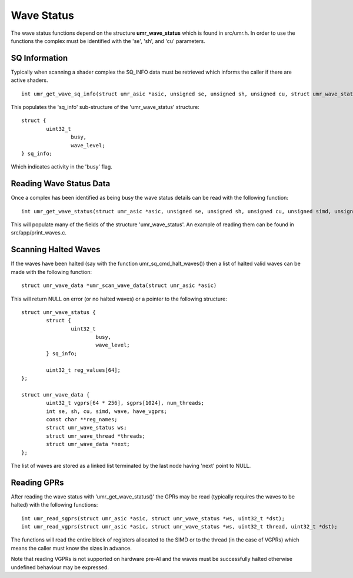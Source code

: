 ===========
Wave Status
===========

The wave status functions depend on the structure **umr_wave_status**
which is found in src/umr.h.  In order to use the functions the complex
must be identified with the 'se', 'sh', and 'cu' parameters.

--------------
SQ Information
--------------

Typically when scanning a shader complex the SQ_INFO data must be
retrieved which informs the caller if there are active shaders.

::

	int umr_get_wave_sq_info(struct umr_asic *asic, unsigned se, unsigned sh, unsigned cu, struct umr_wave_status *ws);

This populates the 'sq_info' sub-structure of the 'umr_wave_status' structure:

::

	struct {
		uint32_t
			busy,
			wave_level;
	} sq_info;

Which indicates activity in the 'busy' flag.

------------------------
Reading Wave Status Data
------------------------

Once a complex has been identified as being busy the wave status details
can be read with the following function:

::

	int umr_get_wave_status(struct umr_asic *asic, unsigned se, unsigned sh, unsigned cu, unsigned simd, unsigned wave, struct umr_wave_status *ws);

This will populate many of the fields of the structure 'umr_wave_status'.  An
example of reading them can be found in src/app/print_waves.c.

---------------------
Scanning Halted Waves
---------------------

If the waves have been halted (say with the function umr_sq_cmd_halt_waves()) then
a list of halted valid waves can be made with the following function:


::

	struct umr_wave_data *umr_scan_wave_data(struct umr_asic *asic)

This will return NULL on error (or no halted waves) or a pointer
to the following structure:

::

	struct umr_wave_status {
		struct {
			uint32_t
				busy,
				wave_level;
		} sq_info;

		uint32_t reg_values[64];
	};

	struct umr_wave_data {
		uint32_t vgprs[64 * 256], sgprs[1024], num_threads;
		int se, sh, cu, simd, wave, have_vgprs;
		const char **reg_names;
		struct umr_wave_status ws;
		struct umr_wave_thread *threads;
		struct umr_wave_data *next;
	};

The list of waves are stored as a linked list terminated by the
last node having 'next' point to NULL.

------------
Reading GPRs
------------

After reading the wave status with 'umr_get_wave_status()' the GPRs
may be read (typically requires the waves to be halted) with the
following functions:

::

	int umr_read_sgprs(struct umr_asic *asic, struct umr_wave_status *ws, uint32_t *dst);
	int umr_read_vgprs(struct umr_asic *asic, struct umr_wave_status *ws, uint32_t thread, uint32_t *dst);

The functions will read the entire block of registers allocated to
the SIMD or to the thread (in the case of VGPRs) which means the
caller must know the sizes in advance.

Note that reading VGPRs is not supported on hardware pre-AI and the
waves must be successfully halted otherwise undefined behaviour may
be expressed.

